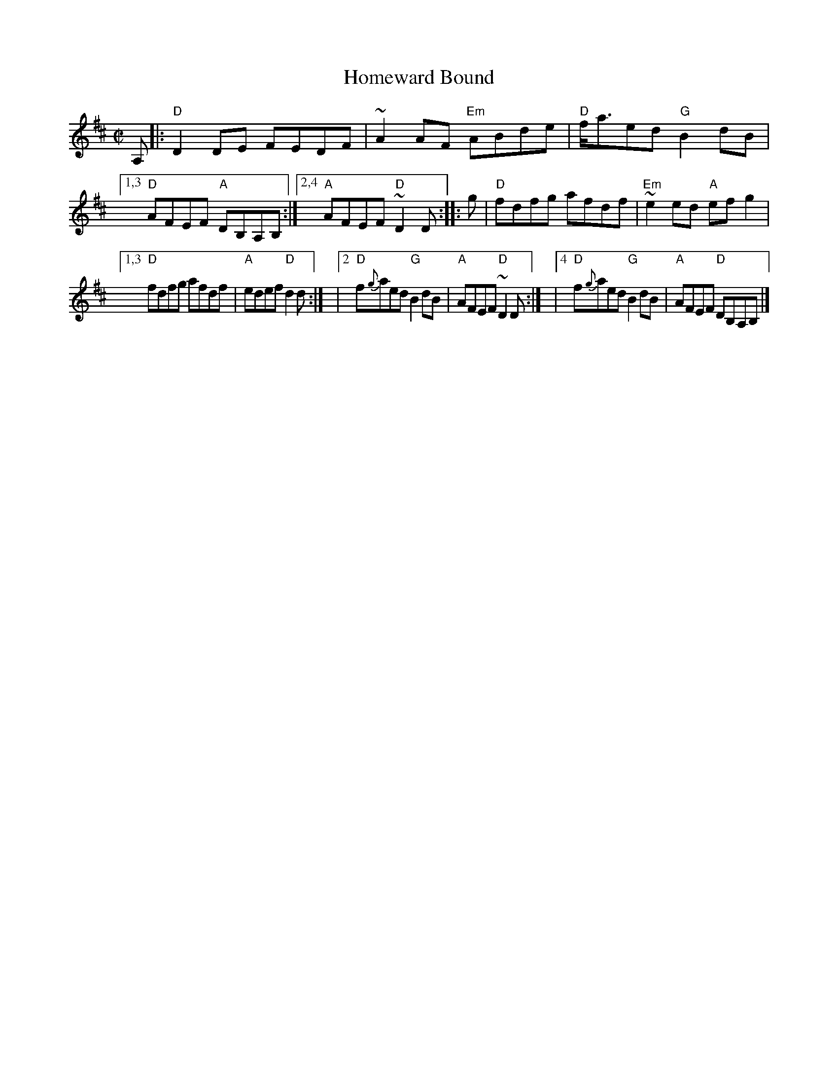 X: 4
T: Homeward Bound
I: RJ R-121 D reel
M: C|
R: reel
K: D
A, |:\
"D"D2DE FEDF | ~A2AF "Em"ABde | "D"f<aed "G"B2dB |\
[1,3 "D"AFEF "A"DB,A,B, :|2,4 "A"AFEF "D"~D2D :|\
|: g | "D"fdfg afdf | "Em"~e2ed "A"efg2 |
[1,3   "D"fdfg afdf | "A"edef "D"d2d :|\
|[2    "D"f{g}aed "G"B2dB | "A"AFEF "D"~D2D :|\
|[4    "D"f{g}aed "G"B2dB | "A"AFEF "D"DB,A,B, |]
% text 08/29/98
